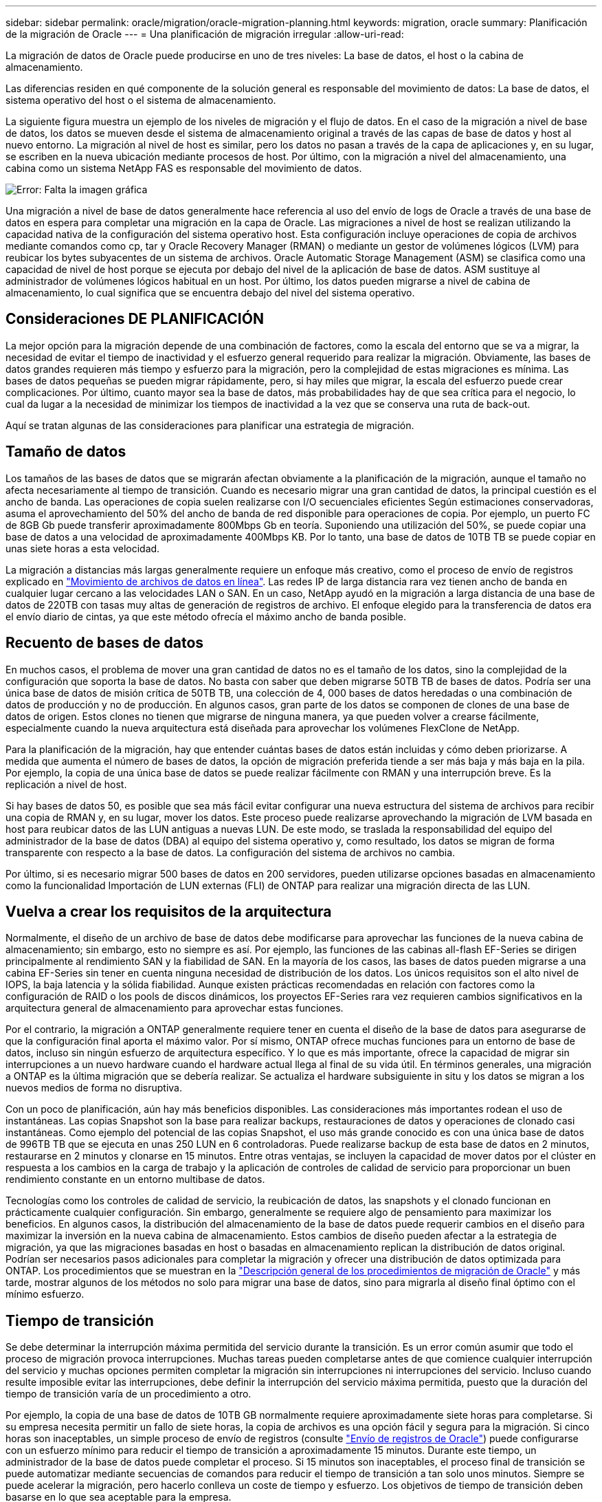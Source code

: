 ---
sidebar: sidebar 
permalink: oracle/migration/oracle-migration-planning.html 
keywords: migration, oracle 
summary: Planificación de la migración de Oracle 
---
= Una planificación de migración irregular
:allow-uri-read: 


[role="lead"]
La migración de datos de Oracle puede producirse en uno de tres niveles: La base de datos, el host o la cabina de almacenamiento.

Las diferencias residen en qué componente de la solución general es responsable del movimiento de datos: La base de datos, el sistema operativo del host o el sistema de almacenamiento.

La siguiente figura muestra un ejemplo de los niveles de migración y el flujo de datos. En el caso de la migración a nivel de base de datos, los datos se mueven desde el sistema de almacenamiento original a través de las capas de base de datos y host al nuevo entorno. La migración al nivel de host es similar, pero los datos no pasan a través de la capa de aplicaciones y, en su lugar, se escriben en la nueva ubicación mediante procesos de host. Por último, con la migración a nivel del almacenamiento, una cabina como un sistema NetApp FAS es responsable del movimiento de datos.

image:levels.png["Error: Falta la imagen gráfica"]

Una migración a nivel de base de datos generalmente hace referencia al uso del envío de logs de Oracle a través de una base de datos en espera para completar una migración en la capa de Oracle. Las migraciones a nivel de host se realizan utilizando la capacidad nativa de la configuración del sistema operativo host. Esta configuración incluye operaciones de copia de archivos mediante comandos como cp, tar y Oracle Recovery Manager (RMAN) o mediante un gestor de volúmenes lógicos (LVM) para reubicar los bytes subyacentes de un sistema de archivos. Oracle Automatic Storage Management (ASM) se clasifica como una capacidad de nivel de host porque se ejecuta por debajo del nivel de la aplicación de base de datos. ASM sustituye al administrador de volúmenes lógicos habitual en un host. Por último, los datos pueden migrarse a nivel de cabina de almacenamiento, lo cual significa que se encuentra debajo del nivel del sistema operativo.



== Consideraciones DE PLANIFICACIÓN

La mejor opción para la migración depende de una combinación de factores, como la escala del entorno que se va a migrar, la necesidad de evitar el tiempo de inactividad y el esfuerzo general requerido para realizar la migración. Obviamente, las bases de datos grandes requieren más tiempo y esfuerzo para la migración, pero la complejidad de estas migraciones es mínima. Las bases de datos pequeñas se pueden migrar rápidamente, pero, si hay miles que migrar, la escala del esfuerzo puede crear complicaciones. Por último, cuanto mayor sea la base de datos, más probabilidades hay de que sea crítica para el negocio, lo cual da lugar a la necesidad de minimizar los tiempos de inactividad a la vez que se conserva una ruta de back-out.

Aquí se tratan algunas de las consideraciones para planificar una estrategia de migración.



== Tamaño de datos

Los tamaños de las bases de datos que se migrarán afectan obviamente a la planificación de la migración, aunque el tamaño no afecta necesariamente al tiempo de transición. Cuando es necesario migrar una gran cantidad de datos, la principal cuestión es el ancho de banda. Las operaciones de copia suelen realizarse con I/O secuenciales eficientes Según estimaciones conservadoras, asuma el aprovechamiento del 50% del ancho de banda de red disponible para operaciones de copia. Por ejemplo, un puerto FC de 8GB Gb puede transferir aproximadamente 800Mbps Gb en teoría. Suponiendo una utilización del 50%, se puede copiar una base de datos a una velocidad de aproximadamente 400Mbps KB. Por lo tanto, una base de datos de 10TB TB se puede copiar en unas siete horas a esta velocidad.

La migración a distancias más largas generalmente requiere un enfoque más creativo, como el proceso de envío de registros explicado en link:oracle-datafile-move.html["Movimiento de archivos de datos en línea"]. Las redes IP de larga distancia rara vez tienen ancho de banda en cualquier lugar cercano a las velocidades LAN o SAN. En un caso, NetApp ayudó en la migración a larga distancia de una base de datos de 220TB con tasas muy altas de generación de registros de archivo. El enfoque elegido para la transferencia de datos era el envío diario de cintas, ya que este método ofrecía el máximo ancho de banda posible.



== Recuento de bases de datos

En muchos casos, el problema de mover una gran cantidad de datos no es el tamaño de los datos, sino la complejidad de la configuración que soporta la base de datos. No basta con saber que deben migrarse 50TB TB de bases de datos. Podría ser una única base de datos de misión crítica de 50TB TB, una colección de 4, 000 bases de datos heredadas o una combinación de datos de producción y no de producción. En algunos casos, gran parte de los datos se componen de clones de una base de datos de origen. Estos clones no tienen que migrarse de ninguna manera, ya que pueden volver a crearse fácilmente, especialmente cuando la nueva arquitectura está diseñada para aprovechar los volúmenes FlexClone de NetApp.

Para la planificación de la migración, hay que entender cuántas bases de datos están incluidas y cómo deben priorizarse. A medida que aumenta el número de bases de datos, la opción de migración preferida tiende a ser más baja y más baja en la pila. Por ejemplo, la copia de una única base de datos se puede realizar fácilmente con RMAN y una interrupción breve. Es la replicación a nivel de host.

Si hay bases de datos 50, es posible que sea más fácil evitar configurar una nueva estructura del sistema de archivos para recibir una copia de RMAN y, en su lugar, mover los datos. Este proceso puede realizarse aprovechando la migración de LVM basada en host para reubicar datos de las LUN antiguas a nuevas LUN. De este modo, se traslada la responsabilidad del equipo del administrador de la base de datos (DBA) al equipo del sistema operativo y, como resultado, los datos se migran de forma transparente con respecto a la base de datos. La configuración del sistema de archivos no cambia.

Por último, si es necesario migrar 500 bases de datos en 200 servidores, pueden utilizarse opciones basadas en almacenamiento como la funcionalidad Importación de LUN externas (FLI) de ONTAP para realizar una migración directa de las LUN.



== Vuelva a crear los requisitos de la arquitectura

Normalmente, el diseño de un archivo de base de datos debe modificarse para aprovechar las funciones de la nueva cabina de almacenamiento; sin embargo, esto no siempre es así. Por ejemplo, las funciones de las cabinas all-flash EF-Series se dirigen principalmente al rendimiento SAN y la fiabilidad de SAN. En la mayoría de los casos, las bases de datos pueden migrarse a una cabina EF-Series sin tener en cuenta ninguna necesidad de distribución de los datos. Los únicos requisitos son el alto nivel de IOPS, la baja latencia y la sólida fiabilidad. Aunque existen prácticas recomendadas en relación con factores como la configuración de RAID o los pools de discos dinámicos, los proyectos EF-Series rara vez requieren cambios significativos en la arquitectura general de almacenamiento para aprovechar estas funciones.

Por el contrario, la migración a ONTAP generalmente requiere tener en cuenta el diseño de la base de datos para asegurarse de que la configuración final aporta el máximo valor. Por sí mismo, ONTAP ofrece muchas funciones para un entorno de base de datos, incluso sin ningún esfuerzo de arquitectura específico. Y lo que es más importante, ofrece la capacidad de migrar sin interrupciones a un nuevo hardware cuando el hardware actual llega al final de su vida útil. En términos generales, una migración a ONTAP es la última migración que se debería realizar. Se actualiza el hardware subsiguiente in situ y los datos se migran a los nuevos medios de forma no disruptiva.

Con un poco de planificación, aún hay más beneficios disponibles. Las consideraciones más importantes rodean el uso de instantáneas. Las copias Snapshot son la base para realizar backups, restauraciones de datos y operaciones de clonado casi instantáneas. Como ejemplo del potencial de las copias Snapshot, el uso más grande conocido es con una única base de datos de 996TB TB que se ejecuta en unas 250 LUN en 6 controladoras. Puede realizarse backup de esta base de datos en 2 minutos, restaurarse en 2 minutos y clonarse en 15 minutos. Entre otras ventajas, se incluyen la capacidad de mover datos por el clúster en respuesta a los cambios en la carga de trabajo y la aplicación de controles de calidad de servicio para proporcionar un buen rendimiento constante en un entorno multibase de datos.

Tecnologías como los controles de calidad de servicio, la reubicación de datos, las snapshots y el clonado funcionan en prácticamente cualquier configuración. Sin embargo, generalmente se requiere algo de pensamiento para maximizar los beneficios. En algunos casos, la distribución del almacenamiento de la base de datos puede requerir cambios en el diseño para maximizar la inversión en la nueva cabina de almacenamiento. Estos cambios de diseño pueden afectar a la estrategia de migración, ya que las migraciones basadas en host o basadas en almacenamiento replican la distribución de datos original. Podrían ser necesarios pasos adicionales para completar la migración y ofrecer una distribución de datos optimizada para ONTAP. Los procedimientos que se muestran en la link:oracle-migration-procedures-overview.html["Descripción general de los procedimientos de migración de Oracle"] y más tarde, mostrar algunos de los métodos no solo para migrar una base de datos, sino para migrarla al diseño final óptimo con el mínimo esfuerzo.



== Tiempo de transición

Se debe determinar la interrupción máxima permitida del servicio durante la transición. Es un error común asumir que todo el proceso de migración provoca interrupciones. Muchas tareas pueden completarse antes de que comience cualquier interrupción del servicio y muchas opciones permiten completar la migración sin interrupciones ni interrupciones del servicio. Incluso cuando resulte imposible evitar las interrupciones, debe definir la interrupción del servicio máxima permitida, puesto que la duración del tiempo de transición varía de un procedimiento a otro.

Por ejemplo, la copia de una base de datos de 10TB GB normalmente requiere aproximadamente siete horas para completarse. Si su empresa necesita permitir un fallo de siete horas, la copia de archivos es una opción fácil y segura para la migración. Si cinco horas son inaceptables, un simple proceso de envío de registros (consulte link:oracle-log-shipping["Envío de registros de Oracle"]) puede configurarse con un esfuerzo mínimo para reducir el tiempo de transición a aproximadamente 15 minutos. Durante este tiempo, un administrador de la base de datos puede completar el proceso. Si 15 minutos son inaceptables, el proceso final de transición se puede automatizar mediante secuencias de comandos para reducir el tiempo de transición a tan solo unos minutos. Siempre se puede acelerar la migración, pero hacerlo conlleva un coste de tiempo y esfuerzo. Los objetivos de tiempo de transición deben basarse en lo que sea aceptable para la empresa.



== Ruta de retroceso

Ninguna migración está completamente exenta de riesgos. Incluso si la tecnología funciona perfectamente, siempre existe la posibilidad de error del usuario. El riesgo asociado a una ruta de migración elegida debe tenerse en cuenta junto con las consecuencias de una migración fallida. Por ejemplo, la capacidad transparente de migración de almacenamiento en línea de Oracle ASM es una de sus funciones clave, y este método es una de las más fiables conocidas. Sin embargo, los datos se copian de forma irreversible con este método. En el caso muy poco probable de que se produzca un problema con ASM, no hay una ruta de salida fácil. La única opción es restaurar el entorno original o utilizar ASM para revertir la migración de nuevo a las LUN originales. El riesgo puede minimizarse, pero no eliminarse, realizando un backup del tipo snapshot en el sistema de almacenamiento original, asumiendo que el sistema sea capaz de realizar dicha operación.



== Ensayo

Algunos procedimientos de migración deben verificarse por completo antes de la ejecución. La necesidad de migración y ensayo del proceso de transición es una solicitud común con bases de datos críticas para la misión para la que la migración debe tener éxito y se debe minimizar el tiempo de inactividad. Además, las pruebas de aceptación del usuario se incluyen con frecuencia como parte del trabajo posterior a la migración y el sistema en general solo puede volver a la producción una vez que se hayan completado estas pruebas.

Si hay una necesidad de ensayo, varias capacidades de ONTAP pueden hacer el proceso mucho más fácil. En particular, las copias Snapshot pueden restablecer un entorno de prueba y crear rápidamente varias copias con gestión eficiente del espacio de un entorno de base de datos.
